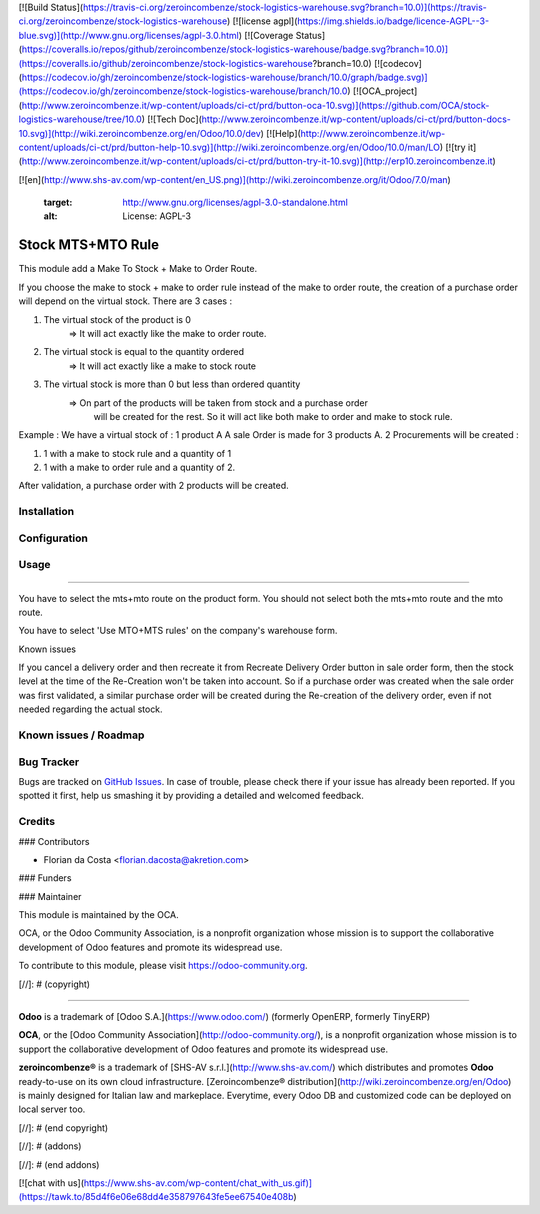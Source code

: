 [![Build Status](https://travis-ci.org/zeroincombenze/stock-logistics-warehouse.svg?branch=10.0)](https://travis-ci.org/zeroincombenze/stock-logistics-warehouse)
[![license agpl](https://img.shields.io/badge/licence-AGPL--3-blue.svg)](http://www.gnu.org/licenses/agpl-3.0.html)
[![Coverage Status](https://coveralls.io/repos/github/zeroincombenze/stock-logistics-warehouse/badge.svg?branch=10.0)](https://coveralls.io/github/zeroincombenze/stock-logistics-warehouse?branch=10.0)
[![codecov](https://codecov.io/gh/zeroincombenze/stock-logistics-warehouse/branch/10.0/graph/badge.svg)](https://codecov.io/gh/zeroincombenze/stock-logistics-warehouse/branch/10.0)
[![OCA_project](http://www.zeroincombenze.it/wp-content/uploads/ci-ct/prd/button-oca-10.svg)](https://github.com/OCA/stock-logistics-warehouse/tree/10.0)
[![Tech Doc](http://www.zeroincombenze.it/wp-content/uploads/ci-ct/prd/button-docs-10.svg)](http://wiki.zeroincombenze.org/en/Odoo/10.0/dev)
[![Help](http://www.zeroincombenze.it/wp-content/uploads/ci-ct/prd/button-help-10.svg)](http://wiki.zeroincombenze.org/en/Odoo/10.0/man/LO)
[![try it](http://www.zeroincombenze.it/wp-content/uploads/ci-ct/prd/button-try-it-10.svg)](http://erp10.zeroincombenze.it)




















































[![en](http://www.shs-av.com/wp-content/en_US.png)](http://wiki.zeroincombenze.org/it/Odoo/7.0/man)

   :target: http://www.gnu.org/licenses/agpl-3.0-standalone.html
   :alt: License: AGPL-3

Stock MTS+MTO Rule
==================

This module add a Make To Stock + Make to Order Route.

If you choose the make to stock + make to order rule instead of the make to
order route, the creation of a purchase order will depend on the virtual stock.
There are 3 cases : 

1. The virtual stock of the product is 0 
    => It will act exactly like the make to order route.

2. The virtual stock is equal to the quantity ordered
    => It will act exactly like a make to stock route

3. The virtual stock is more than 0 but less than ordered quantity
    => On part of the products will be taken from stock and a purchase order
       will be created for the rest. So it will act like both make to order and
       make to stock rule.

Example : 
We have a virtual stock of : 1 product A
A sale Order is made for 3 products A.
2 Procurements will be created : 

1. 1 with a make to stock rule and a quantity of 1

2. 1 with a make to order rule and a quantity of 2.

After validation, a purchase order with 2 products will be created.

Installation
------------





Configuration
-------------





Usage
-----







=====

You have to select the mts+mto route on the product form.
You should not select both the mts+mto route and the mto route.

.. image:: https://odoo-community.org/website/image/ir.attachment/5784_f2813bd/datas
   :alt: Try me on Runbot
   :target: https://runbot.odoo-community.org/runbot/153/10.0


You have to select 'Use MTO+MTS rules' on the company's warehouse form.

Known issues

If you cancel a delivery order and then recreate it from Recreate
Delivery Order button in sale order form, then the stock level at the time of
the Re-Creation won't be taken into account. So if a purchase order was created
when the sale order was first validated, a similar purchase order will be created
during the Re-creation of the delivery order, even if not needed regarding the actual stock.

Known issues / Roadmap
----------------------





Bug Tracker
-----------






Bugs are tracked on `GitHub Issues
<https://github.com/OCA/stock-logistics-warehouse/issues>`_. In case of trouble, please
check there if your issue has already been reported. If you spotted it first,
help us smashing it by providing a detailed and welcomed feedback.

Credits
-------











### Contributors






* Florian da Costa <florian.dacosta@akretion.com>

### Funders

### Maintainer










.. image:: https://odoo-community.org/logo.png
   :alt: Odoo Community Association
   :target: https://odoo-community.org

This module is maintained by the OCA.

OCA, or the Odoo Community Association, is a nonprofit organization whose
mission is to support the collaborative development of Odoo features and
promote its widespread use.

To contribute to this module, please visit https://odoo-community.org.

[//]: # (copyright)

----

**Odoo** is a trademark of [Odoo S.A.](https://www.odoo.com/) (formerly OpenERP, formerly TinyERP)

**OCA**, or the [Odoo Community Association](http://odoo-community.org/), is a nonprofit organization whose
mission is to support the collaborative development of Odoo features and
promote its widespread use.

**zeroincombenze®** is a trademark of [SHS-AV s.r.l.](http://www.shs-av.com/)
which distributes and promotes **Odoo** ready-to-use on its own cloud infrastructure.
[Zeroincombenze® distribution](http://wiki.zeroincombenze.org/en/Odoo)
is mainly designed for Italian law and markeplace.
Everytime, every Odoo DB and customized code can be deployed on local server too.

[//]: # (end copyright)

[//]: # (addons)

[//]: # (end addons)

[![chat with us](https://www.shs-av.com/wp-content/chat_with_us.gif)](https://tawk.to/85d4f6e06e68dd4e358797643fe5ee67540e408b)
